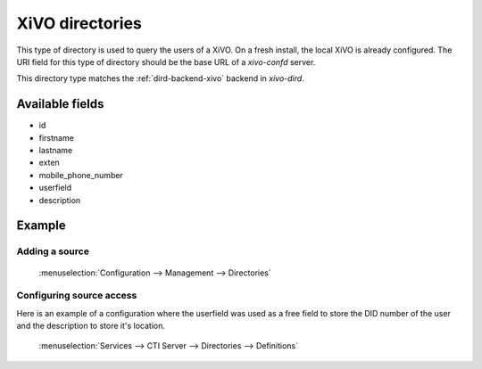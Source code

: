 .. _xivo-directory:

****************
XiVO directories
****************

This type of directory is used to query the users of a XiVO. On a fresh install, the local XiVO is
already configured. The URI field for this type of directory should be the base URL of a
`xivo-confd` server.

This directory type matches the :ref:`dird-backend-xivo` backend in `xivo-dird`.

Available fields
================

* id
* firstname
* lastname
* exten
* mobile_phone_number
* userfield
* description

Example
=======

Adding a source
---------------

.. figure:: images/xivo_add_directory_xivo.png

   :menuselection:`Configuration --> Management --> Directories`


Configuring source access
-------------------------

Here is an example of a configuration where the userfield was used as a free
field to store the DID number of the user and the description to store it's
location.

.. figure:: images/xivo_configure_directory_xivo.png

   :menuselection:`Services --> CTI Server --> Directories --> Definitions`
